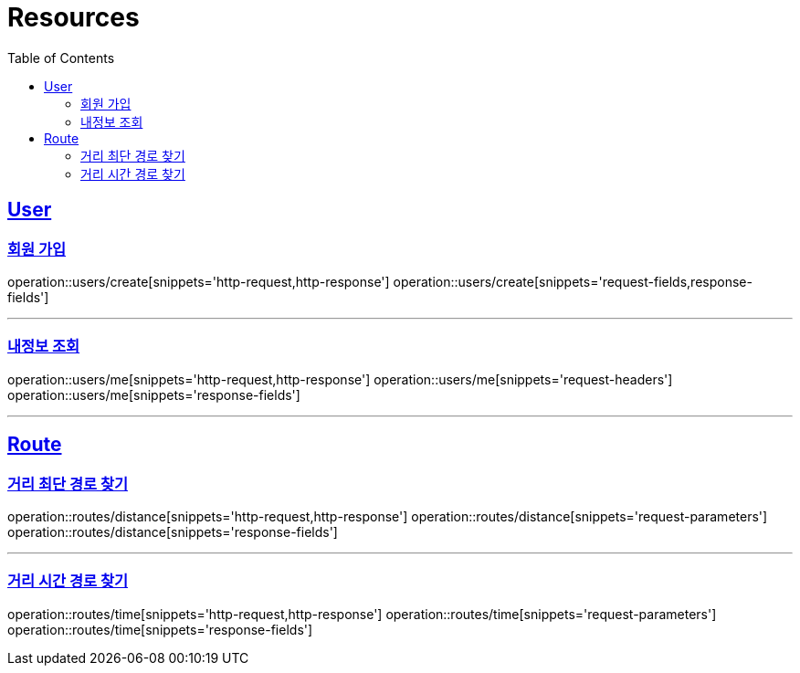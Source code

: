 ifndef::snippets[]
:snippets: ../../../build/generated-snippets
endif::[]
:doctype: book
:icons: font
:source-highlighter: highlightjs
:toc: left
:toclevels: 2
:sectlinks:
:operation-http-request-title: Example Request
:operation-http-response-title: Example Response

[[resources]]
= Resources

[[resources-users]]
== User

[[resources-users-create]]
=== 회원 가입

operation::users/create[snippets='http-request,http-response']
operation::users/create[snippets='request-fields,response-fields']

---

[[resources-users-me]]
=== 내정보 조회

operation::users/me[snippets='http-request,http-response']
operation::users/me[snippets='request-headers']
operation::users/me[snippets='response-fields']


---

[[resources-users]]
== Route

[[resources-route-distance]]
=== 거리 최단 경로 찾기

operation::routes/distance[snippets='http-request,http-response']
operation::routes/distance[snippets='request-parameters']
operation::routes/distance[snippets='response-fields']

---

[[resources-route-time]]
=== 거리 시간 경로 찾기

operation::routes/time[snippets='http-request,http-response']
operation::routes/time[snippets='request-parameters']
operation::routes/time[snippets='response-fields']

